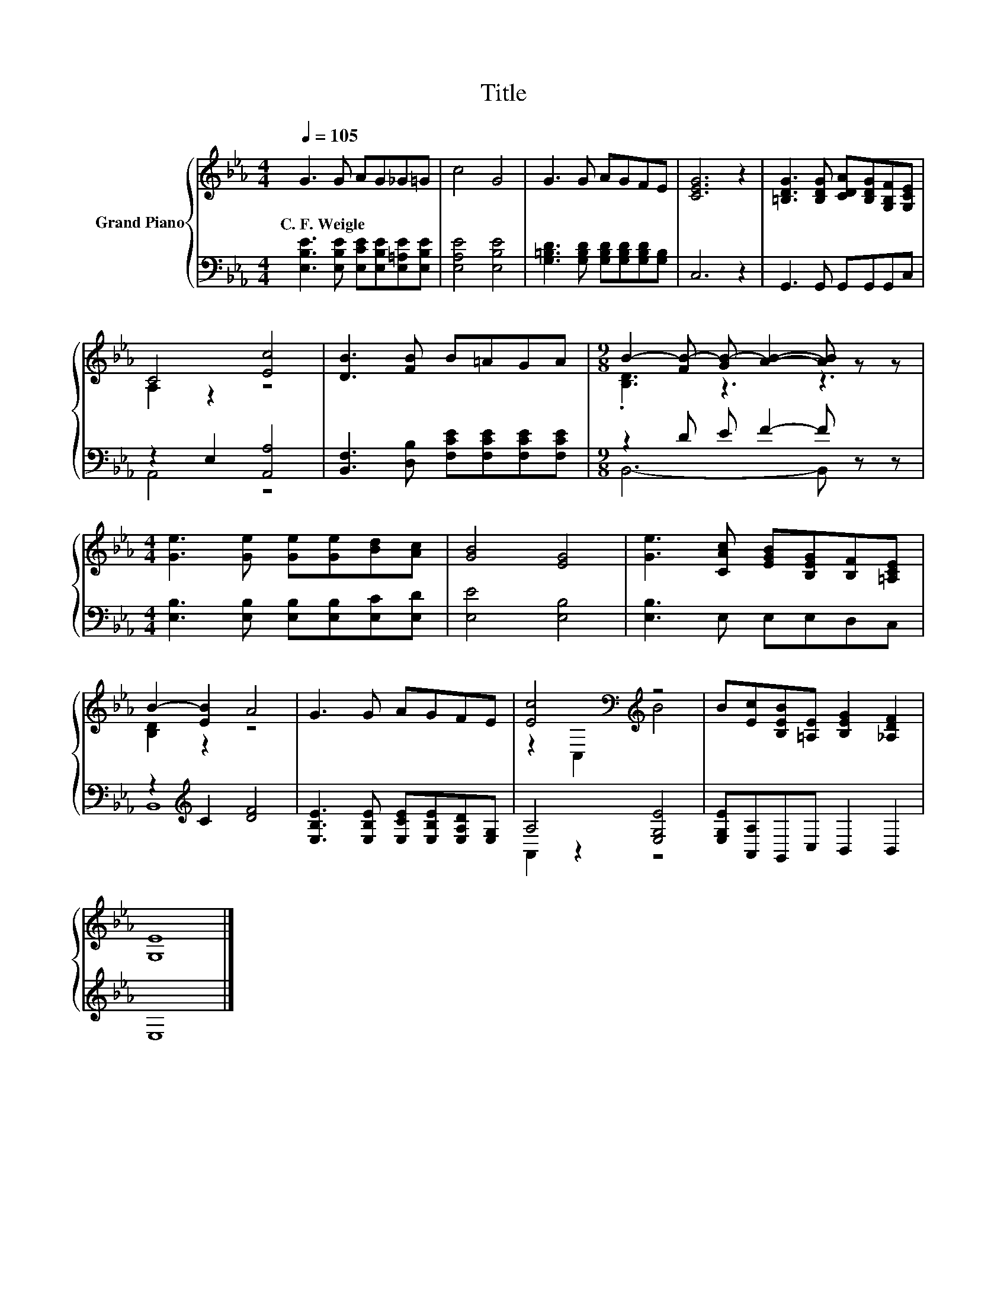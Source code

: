 X:1
T:Title
%%score { ( 1 3 ) | ( 2 4 ) }
L:1/8
Q:1/4=105
M:4/4
K:Eb
V:1 treble nm="Grand Piano"
V:3 treble 
V:2 bass 
V:4 bass 
V:1
 G3 G AG_G=G | c4 G4 | G3 G AGFE | [CEG]6 z2 | [=B,DG]3 [B,DG] [CDA][B,DG][G,B,F][G,CE] | %5
w: C.~F.~Weigle * * * * *|||||
 C4 [Ec]4 | [DB]3 [FB] B=AGA |[M:9/8] B2- [FB-] [GB-] [AB]2- [AB] z z | %8
w: |||
[M:4/4] [Ge]3 [Ge] [Ge][Ge][Bd][Ac] | [GB]4 [EG]4 | [Ge]3 [CAc] [EGB][B,EG][B,F][=A,CE] | %11
w: |||
 B2- [EB]2 A4 | G3 G AGFE | [Ec]4[K:bass][K:treble] z4 | B[Ec][B,EB][=A,E] [B,EG]2 [_A,DF]2 | %15
w: ||||
 [G,E]8 |] %16
w: |
V:2
 [E,B,E]3 [E,B,E] [E,CE][E,B,E][E,=A,E][E,B,E] | [E,A,E]4 [E,B,E]4 | %2
 [G,=B,D]3 [G,B,D] [G,B,D][G,B,D][G,B,D][G,B,] | C,6 z2 | G,,3 G,, G,,G,,G,,C, | z2 E,2 [A,,A,]4 | %6
 [B,,F,]3 [D,B,] [F,CE][F,CE][F,CE][F,CE] |[M:9/8] z2 D E F2- F z z | %8
[M:4/4] [E,B,]3 [E,B,] [E,B,][E,B,][E,C][E,D] | [E,E]4 [E,B,]4 | [E,B,]3 E, E,E,D,C, | %11
 z2[K:treble] C2 [DF]4 | [E,B,E]3 [E,B,E] [E,CE][E,B,E][E,A,D][E,G,] | A,4 [E,G,E]4 | %14
 [E,G,E][A,,A,]G,,C, B,,2 B,,2 | E,8 |] %16
V:3
 x8 | x8 | x8 | x8 | x8 | A,2 z2 z4 | x8 |[M:9/8] .[B,D]3 z3 z3 |[M:4/4] x8 | x8 | x8 | %11
 [B,D]2 z2 z4 | x8 | z2[K:bass] C,2[K:treble] B4 | x8 | x8 |] %16
V:4
 x8 | x8 | x8 | x8 | x8 | A,,4 z4 | x8 |[M:9/8] B,,6- B,, z z |[M:4/4] x8 | x8 | x8 | %11
 B,,8[K:treble] | x8 | A,,2 z2 z4 | x8 | x8 |] %16

